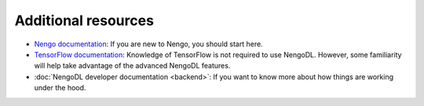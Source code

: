 Additional resources
====================

- `Nengo documentation <https://pythonhosted.org/nengo/>`_: If you are new to
  Nengo, you should start here.

- `TensorFlow documentation <https://www.tensorflow.org/>`_: Knowledge of
  TensorFlow is not required to use NengoDL.  However, some familiarity will
  help take advantage of the advanced NengoDL features.

- :doc:`NengoDL developer documentation <backend>`: If you want
  to know more about how things are working under the hood.